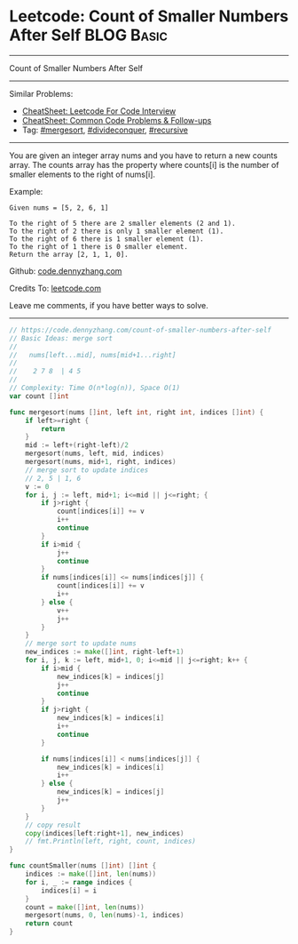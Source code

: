 * Leetcode: Count of Smaller Numbers After Self                                              :BLOG:Basic:
#+STARTUP: showeverything
#+OPTIONS: toc:nil \n:t ^:nil creator:nil d:nil
:PROPERTIES:
:type:     mergesort, redo
:END:
---------------------------------------------------------------------
Count of Smaller Numbers After Self
---------------------------------------------------------------------
#+BEGIN_HTML
<a href="https://github.com/dennyzhang/code.dennyzhang.com/tree/master/problems/count-of-smaller-numbers-after-self"><img align="right" width="200" height="183" src="https://www.dennyzhang.com/wp-content/uploads/denny/watermark/github.png" /></a>
#+END_HTML
Similar Problems:
- [[https://cheatsheet.dennyzhang.com/cheatsheet-leetcode-A4][CheatSheet: Leetcode For Code Interview]]
- [[https://cheatsheet.dennyzhang.com/cheatsheet-followup-A4][CheatSheet: Common Code Problems & Follow-ups]]
- Tag: [[https://code.dennyzhang.com/review-mergesort][#mergesort]],  [[https://code.dennyzhang.com/review-divideconquer][#divideconquer]], [[https://code.dennyzhang.com/review-recursive][#recursive]] 
---------------------------------------------------------------------
You are given an integer array nums and you have to return a new counts array. The counts array has the property where counts[i] is the number of smaller elements to the right of nums[i].

Example:
#+BEGIN_EXAMPLE
Given nums = [5, 2, 6, 1]

To the right of 5 there are 2 smaller elements (2 and 1).
To the right of 2 there is only 1 smaller element (1).
To the right of 6 there is 1 smaller element (1).
To the right of 1 there is 0 smaller element.
Return the array [2, 1, 1, 0].
#+END_EXAMPLE

Github: [[https://github.com/dennyzhang/code.dennyzhang.com/tree/master/problems/count-of-smaller-numbers-after-self][code.dennyzhang.com]]

Credits To: [[https://leetcode.com/problems/count-of-smaller-numbers-after-self/description/][leetcode.com]]

Leave me comments, if you have better ways to solve.
---------------------------------------------------------------------

#+BEGIN_SRC go
// https://code.dennyzhang.com/count-of-smaller-numbers-after-self
// Basic Ideas: merge sort
//
//   nums[left...mid], nums[mid+1...right]
//
//    2 7 8  | 4 5
//
// Complexity: Time O(n*log(n)), Space O(1)
var count []int

func mergesort(nums []int, left int, right int, indices []int) {
    if left>=right {
        return
    }
    mid := left+(right-left)/2
    mergesort(nums, left, mid, indices)
    mergesort(nums, mid+1, right, indices)
    // merge sort to update indices
    // 2, 5 | 1, 6
    v := 0
    for i, j := left, mid+1; i<=mid || j<=right; {
        if j>right {
            count[indices[i]] += v
            i++
            continue
        }
        if i>mid {
            j++
            continue
        }
        if nums[indices[i]] <= nums[indices[j]] {
            count[indices[i]] += v
            i++
        } else {
            v++
            j++
        }
    }
    // merge sort to update nums
    new_indices := make([]int, right-left+1)
    for i, j, k := left, mid+1, 0; i<=mid || j<=right; k++ {
        if i>mid {
            new_indices[k] = indices[j]
            j++
            continue
        }
        if j>right {
            new_indices[k] = indices[i]
            i++
            continue
        }

        if nums[indices[i]] < nums[indices[j]] {
            new_indices[k] = indices[i]
            i++
        } else {
            new_indices[k] = indices[j]
            j++
        }
    }
    // copy result
    copy(indices[left:right+1], new_indices)
    // fmt.Println(left, right, count, indices)
}

func countSmaller(nums []int) []int {
    indices := make([]int, len(nums))    
    for i, _ := range indices {
        indices[i] = i
    }
    count = make([]int, len(nums))
    mergesort(nums, 0, len(nums)-1, indices)
    return count
}
#+END_SRC

#+BEGIN_HTML
<div style="overflow: hidden;">
<div style="float: left; padding: 5px"> <a href="https://www.linkedin.com/in/dennyzhang001"><img src="https://www.dennyzhang.com/wp-content/uploads/sns/linkedin.png" alt="linkedin" /></a></div>
<div style="float: left; padding: 5px"><a href="https://github.com/dennyzhang"><img src="https://www.dennyzhang.com/wp-content/uploads/sns/github.png" alt="github" /></a></div>
<div style="float: left; padding: 5px"><a href="https://www.dennyzhang.com/slack" target="_blank" rel="nofollow"><img src="https://www.dennyzhang.com/wp-content/uploads/sns/slack.png" alt="slack"/></a></div>
</div>
#+END_HTML
